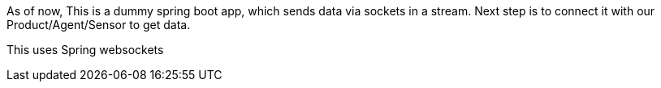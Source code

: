 As of now, This is a dummy spring boot app, which sends data via sockets in a stream. Next step is to connect it with our Product/Agent/Sensor to get data.

This uses Spring websockets
